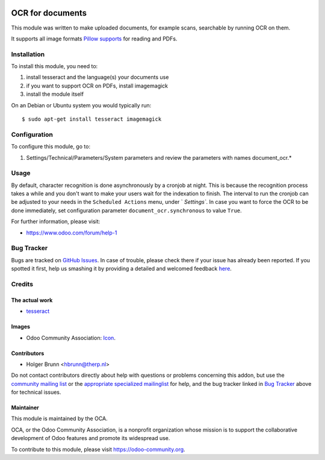 .. image:: https://img.shields.io/badge/licence-AGPL--3-blue.svg
    :target: http://www.gnu.org/licenses/agpl-3.0-standalone.html
    :alt: License: AGPL-3

=================
OCR for documents
=================

This module was written to make uploaded documents, for example scans, searchable by running OCR on them.

It supports all image formats `Pillow supports <http://pillow.readthedocs.io/en/3.2.x/handbook/image-file-formats.html>`_ for reading and PDFs.

Installation
============

To install this module, you need to:

#. install tesseract and the language(s) your documents use
#. if you want to support OCR on PDFs, install imagemagick
#. install the module itself

On an Debian or Ubuntu system you would typically run::

    $ sudo apt-get install tesseract imagemagick


Configuration
=============

To configure this module, go to:

#. Settings/Technical/Parameters/System parameters and review the parameters with names document_ocr.*

Usage
=====

By default, character recognition is done asynchronously by a cronjob at night. 
This is because the recognition process takes a while and you don't want to make your users wait for the indexation to finish.
The interval to run the cronjob can be adjusted to your needs in the ``Scheduled Actions`` menu, under ` `Settings``.
In case you want to force the OCR to be done immediately, set configuration parameter ``document_ocr.synchronous`` to value ``True``.

.. image:: https://odoo-community.org/website/image/ir.attachment/5784_f2813bd/datas
    :alt: Try me on Runbot
    :target: https://runbot.odoo-community.org/runbot/118/8.0

For further information, please visit:

* https://www.odoo.com/forum/help-1

Bug Tracker
===========

Bugs are tracked on `GitHub Issues <https://github.com/OCA/knowledge/issues>`_.
In case of trouble, please check there if your issue has already been reported.
If you spotted it first, help us smashing it by providing a detailed and welcomed feedback
`here <https://github.com/OCA/knowledge/issues/new?body=module:%20document_ocr%0Aversion:%208.0%0A%0A**Steps%20to%20reproduce**%0A-%20...%0A%0A**Current%20behavior**%0A%0A**Expected%20behavior**>`_.

Credits
=======

The actual work
---------------

* `tesseract <https://github.com/tesseract-ocr>`_

Images
------

* Odoo Community Association: `Icon <https://github.com/OCA/maintainer-tools/blob/master/template/module/static/description/icon.svg>`_.

Contributors
------------

* Holger Brunn <hbrunn@therp.nl>  

Do not contact contributors directly about help with questions or problems concerning this addon, but use the `community mailing list <mailto:community@mail.odoo.com>`_ or the `appropriate specialized mailinglist <https://odoo-community.org/groups>`_ for help, and the bug tracker linked in `Bug Tracker`_ above for technical issues.

Maintainer
----------

.. image:: https://odoo-community.org/logo.png
   :alt: Odoo Community Association
   :target: https://odoo-community.org

This module is maintained by the OCA.

OCA, or the Odoo Community Association, is a nonprofit organization whose
mission is to support the collaborative development of Odoo features and
promote its widespread use.

To contribute to this module, please visit https://odoo-community.org.
